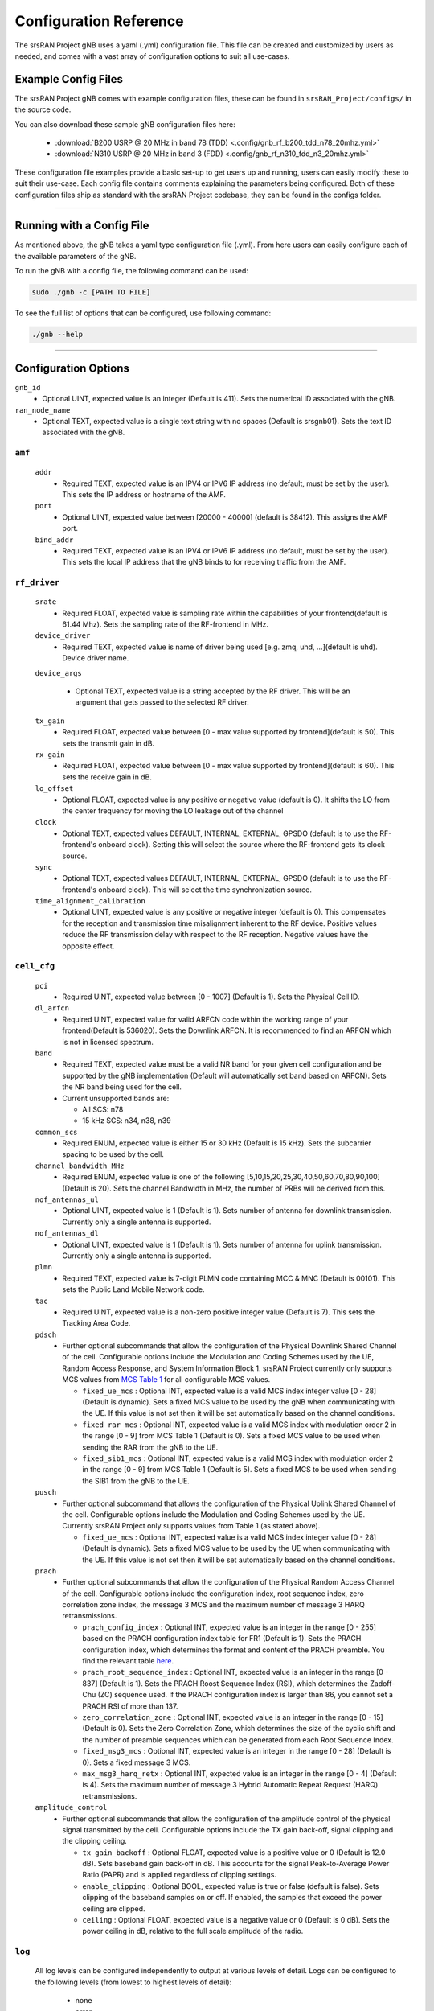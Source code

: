 .. _manual_config_ref: 

Configuration Reference
#######################

The srsRAN Project gNB uses a yaml (.yml) configuration file. This file can be created and customized by users as needed, and comes with a vast array of configuration options to suit all use-cases. 

Example Config Files
********************

The srsRAN Project gNB comes with example configuration files, these can be found in ``srsRAN_Project/configs/`` in the source code. 

You can also download these sample gNB configuration files here:  

    - :download:`B200 USRP @ 20 MHz in band 78 (TDD) <.config/gnb_rf_b200_tdd_n78_20mhz.yml>` 
    - :download:`N310 USRP @ 20 MHz in band 3 (FDD) <.config/gnb_rf_n310_fdd_n3_20mhz.yml>`

These configuration file examples provide a basic set-up to get users up and running, users can easily modify these to suit their use-case. Each config file contains comments explaining the parameters being configured. 
Both of these configuration files ship as standard with the srsRAN Project codebase, they can be found in the configs folder. 

----

Running with a Config File
**************************

As mentioned above, the gNB takes a yaml type configuration file (.yml). From here users can easily configure each of the available parameters of the gNB.

To run the gNB with a config file, the following command can be used: 

.. code-block:: bash

   sudo ./gnb -c [PATH TO FILE]


To see the full list of options that can be configured, use following command: 

.. code-block:: bash

   ./gnb --help

-----

Configuration Options
*********************

``gnb_id``
  - Optional UINT, expected value is an integer (Default is 411). Sets the numerical ID associated with the gNB. 

``ran_node_name``
  - Optional TEXT, expected value is a single text string with no spaces (Default is srsgnb01). Sets the text ID associated with the gNB. 

``amf``
=======

  ``addr``
    - Required TEXT, expected value is an IPV4 or IPV6 IP address (no default, must be set by the user). This sets the IP address or hostname of the AMF.

  ``port``
    - Optional UINT, expected value between [20000 - 40000] (default is 38412). This assigns the AMF port. 

  ``bind_addr``
    - Required TEXT, expected value is an IPV4 or IPV6 IP address (no default, must be set by the user). This sets the local IP address that the gNB binds to for receiving traffic from the AMF. 

``rf_driver``
=============

  ``srate``
    - Required FLOAT, expected value is sampling rate within the capabilities of your frontend(default is 61.44 Mhz). Sets the sampling rate of the RF-frontend in MHz. 

  ``device_driver``
    - Required TEXT, expected value is name of driver being used [e.g. zmq, uhd, ...](default is uhd). Device driver name. 

  ``device_args``

    - Optional TEXT, expected value is a string accepted by the RF driver. This will be an argument that gets passed to the selected RF driver.  

  ``tx_gain``
    - Required FLOAT, expected value between [0 - max value supported by frontend](default is 50). This sets the transmit gain in dB.  

  ``rx_gain``
    - Required FLOAT, expected value between [0 - max value supported by frontend](default is 60). This sets the receive gain in dB.

  ``lo_offset``
    - Optional FLOAT, expected value is any positive or negative value (default is 0). It shifts the LO from the center frequency for moving the LO leakage out of the channel

  ``clock``
    - Optional TEXT, expected values DEFAULT, INTERNAL, EXTERNAL, GPSDO (default is to use the RF-frontend's onboard clock). Setting this will select the source where the RF-frontend gets its clock source.

  ``sync``
    - Optional TEXT, expected values DEFAULT, INTERNAL, EXTERNAL, GPSDO (default is to use the RF-frontend's onboard clock). This will select the time synchronization source. 

  ``time_alignment_calibration``
    - Optional UINT, expected value is any positive or negative integer (default is 0). This compensates for the reception and transmission time misalignment inherent to the RF device. Positive values reduce the RF transmission delay with respect to the RF reception. Negative values have the opposite effect.

``cell_cfg``
============

  ``pci``
    - Required UINT, expected value between [0 - 1007] (Default is 1). Sets the Physical Cell ID. 

  ``dl_arfcn``
    - Required UINT, expected value for valid ARFCN code within the working range of your frontend(Default is 536020). Sets the Downlink ARFCN. It is recommended to find an ARFCN which is not in licensed spectrum. 

  ``band``
    - Required TEXT, expected value must be a valid NR band for your given cell configuration and be supported by the gNB implementation (Default will automatically set band based on ARFCN). Sets the NR band being used for the cell.
    - Current unsupported bands are:

      - All SCS: n78
      - 15 kHz SCS: n34, n38, n39

  ``common_scs``
    - Required ENUM, expected value is either 15 or 30 kHz (Default is 15 kHz). Sets the subcarrier spacing to be used by the cell. 

  ``channel_bandwidth_MHz``
    - Required ENUM, expected value is one of the following [5,10,15,20,25,30,40,50,60,70,80,90,100] (Default is 20). Sets the channel Bandwidth in MHz, the number of PRBs will be derived from this. 

  ``nof_antennas_ul``
    - Optional UINT, expected value is 1 (Default is 1). Sets number of antenna for downlink transmission. Currently only a single antenna is supported.  

  ``nof_antennas_dl``
    - Optional UINT, expected value is 1 (Default is 1). Sets number of antenna for uplink transmission. Currently only a single antenna is supported. 

  ``plmn``
    - Required TEXT, expected value is 7-digit PLMN code containing MCC & MNC (Default is 00101). This sets the Public Land Mobile Network code. 

  ``tac``
    - Required UINT, expected value is a non-zero positive integer value (Default is 7). This sets the Tracking Area Code. 

  ``pdsch``
    - Further optional subcommands that allow the configuration of the Physical Downlink Shared Channel of the cell. Configurable options include the Modulation and Coding Schemes used by the UE, Random Access Response, and System Information Block 1. srsRAN Project currently only supports MCS values from `MCS Table 1 <https://www.sharetechnote.com/html/5G/5G_MCS_TBS_CodeRate.html#:~:text=%3C%2038.214%20%C2%A0%2D%20Table%205.1.3.1%2D1%3A%20MCS%20index%20table%201%20for%20PDSCH%C2%A0%3E>`_ for all configurable MCS values.

      - ``fixed_ue_mcs`` : Optional INT, expected value is a valid MCS index integer value [0 - 28] (Default is dynamic). Sets a fixed MCS value to be used by the gNB when communicating with the UE. If this value is not set then it will be set automatically based on the channel conditions. 
      - ``fixed_rar_mcs`` : Optional INT, expected value is a valid MCS index with modulation order 2 in the range [0 - 9] from MCS Table 1 (Default is 0). Sets a fixed MCS value to be used when sending the RAR from the gNB to the UE. 
      - ``fixed_sib1_mcs`` :  Optional INT, expected value is a valid MCS index with modulation order 2 in the range [0 - 9] from MCS Table 1 (Default is 5). Sets a fixed MCS to be used when sending the SIB1 from the gNB to the UE. 

  ``pusch``
    - Further optional subcommand that allows the configuration of the Physical Uplink Shared Channel of the cell. Configurable options include the Modulation and Coding Schemes used by the UE. Currently srsRAN Project only supports values from Table 1 (as stated above).

      - ``fixed_ue_mcs`` : Optional INT, expected value is a valid MCS index integer value [0 - 28] (Default is dynamic). Sets a fixed MCS value to be used by the UE when communicating with the UE. If this value is not set then it will be set automatically based on the channel conditions. 

  ``prach``
    - Further optional subcommands that allow the configuration of the Physical Random Access Channel of the cell. Configurable options include the configuration index, root sequence index, zero correlation zone index, the message 3 MCS and the maximum number of message 3 HARQ retransmissions. 

      - ``prach_config_index`` : Optional INT, expected value is an integer in the range [0 - 255] based on the PRACH configuration index table for FR1 (Default is 1). Sets the PRACH configuration index, which determines the format and content of the PRACH preamble. You find the relevant table `here <https://www.sharetechnote.com/html/5G/5G_RACH.html#Preamble_Format_0:~:text=%3C%2038.211%20v15.5.0%2DTable%206.3.3.2%2D2%3A%20Random%20access%20configurations%20for%20FR1%20and%20paired%20spectrum/supplementary%20uplink%C2%A0%3E>`_.
      - ``prach_root_sequence_index`` : Optional INT, expected value is an integer in the range [0 - 837] (Default is 1). Sets the PRACH Roost Sequence Index (RSI), which determines the Zadoff-Chu (ZC) sequence used. If the PRACH configuration index is larger than 86, you cannot set a PRACH RSI of more than 137. 
      - ``zero_correlation_zone`` : Optional INT, expected value is an integer in the range [0 - 15] (Default is 0). Sets the Zero Correlation Zone, which determines the size of the cyclic shift and the number of preamble sequences which can be generated from each Root Sequence Index. 
      - ``fixed_msg3_mcs`` : Optional INT, expected value is an integer in the range [0 - 28] (Default is 0). Sets a fixed message 3 MCS. 
      - ``max_msg3_harq_retx`` : Optional INT, expected value is an integer in the range [0 - 4] (Default is 4). Sets the maximum number of message 3 Hybrid Automatic Repeat Request (HARQ) retransmissions. 

  ``amplitude_control``
    - Further optional subcommands that allow the configuration of the amplitude control of the physical signal transmitted by the cell. Configurable options include the TX gain back-off, signal clipping and the clipping ceiling. 

      - ``tx_gain_backoff`` : Optional FLOAT, expected value is a positive value or 0 (Default is 12.0 dB). Sets baseband gain back-off in dB. This accounts for the signal Peak-to-Average Power Ratio (PAPR) and is applied regardless of clipping settings.
      - ``enable_clipping`` : Optional BOOL, expected value is true or false (default is false). Sets clipping of the baseband samples on or off. If enabled, the samples that exceed the power ceiling are clipped.
      - ``ceiling`` : Optional FLOAT, expected value is a negative value or 0 (Default is 0 dB). Sets the power ceiling in dB, relative to the full scale amplitude of the radio.

``log``
=======

  All log levels can be configured independently to output at various levels of detail. Logs can be configured to the following levels (from lowest to highest levels of detail): 

    - none
    - error 
    - warning 
    - info
    - debug

  ``filename``
    - Optional TEXT, expected value is file path and name of file for logs to be printed to (Default is /tmp/gnb.log).

  ``all_level``
    - Optional TEXT, expected value is one of the above log level indicators (Default is warning). Sets log level across PHY, MAC, RLC, PDCP, RRC, SDAP, NGAP and GTPU. 

  ``phy_level``
    - Optional TEXT, expected value is one of the above log level indicators (Default is warning). Sets PHY log level. 

  ``mac_level``
    - Optional TEXT, expected value is one of the above log level indicators (Default is warning). Sets MAC log level. 

  ``rlc_level``
    - Optional TEXT, expected value is one of the above log level indicators (Default is warning). Sets RLC log level. 

  ``pdcp_level``
    - Optional TEXT, expected value is one of the above log level indicators (Default is warning). Sets PDCP log level. 

  ``rrc_level``
    - Optional TEXT, expected value is one of the above log level indicators (Default is warning). Sets RRC log level. 

  ``sdap_level``
    - Optional TEXT, expected value is one of the above log level indicators (Default is warning). Sets SDAP log level.

  ``ngap_level``
    - Optional TEXT, expected value is one of the above log level indicators (Default is warning). Sets NGAP log level.

  ``gtpu_level``
    - Optional TEXT, expected value is one of the above log level indicators (Default is warning). Sets GTPU log level.

  ``radio_level``
    - Optional TEXT, expected value is one of the above log level indicators (Default is warning). Sets radio log level.

  ``fapi_level``
    - Optional TEXT, expected value is one of the above log level indicators (Default is warning). Sets FAPI log level.

  ``f1u_level``
    - Optional TEXT, expected value is one of the above log level indicators (Default is warning). Sets F1u log level.

  ``du_level``
    - Optional TEXT, expected value is one of the above log level indicators (Default is warning). Sets DU log level.

  ``cu_level``
    - Optional TEXT, expected value is one of the above log level indicators (Default is warning). Sets CU log level.

  ``lib_level``
    - Optional TEXT, expected value is one of the above log level indicators (Default is warning). Sets generic log level.

  ``hex_max_size``
    - Optional INT, expected value is in the range [0 - 1024] (Default is 0). Sets maximum number of bytes to print in hex (zero for no hex dumps)

  ``broadcast_enabled``
    - Optional BOOL, expected value is true or false (Default is false). Enables logging in the physical and MAC layer of broadcast messages and all PRACH opportunities. 

  ``phy_rx_symbols_filename``
    - Optional TEXT, expected value is file name and path (Default is not set, meaning no received symbols will be printed). Set to a valid file path to print the received symbols.

``pcap``
========

  ``ngap_filename``
    - Optional TEXT, expected value is file path and name of file for NGAP PCAPs to be printed to (Default is /tmp/gnb_ngap.pcap). 

  ``ngap_enable``
    - Optional BOOL, expected value is true or false (default is false). Enables NGAP packet capture.

  ``mac_filename``
    - Optional TEXT, expected value is file path and name of file for MAC PCAPs to be printed to (Default is /tmp/gnb_mac.pcap). 

  ``mac_enable``
    - Optional BOOL, expected value is true or false (default is false). Enables MAC packet capture.

``expert_phy``
==============

  ``nof_ul_threads``
    - Optional UINT, expected value is a non-zero integer and is bound by the limitations of the PC (Default is 4). Sets number of threads for processing PUSCH and PUCCH. It is set to 4 by default unless the available hardware concurrency is limited in which case will use a minimum of one thread.

  ``pusch_dec_max_iterations``
    - Optional UINT, expected value must be a positive non-zero integer (Default is 6). Sets the number of PUSCH LDPC decoder iterations. 

  ``pusch_dec_enable_early_stop``
    - Optional BOOL, expected value is true or false (Default is true). Enables the PUSCH decoder early stop. 

